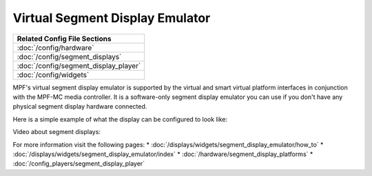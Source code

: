 Virtual Segment Display Emulator
================================

+------------------------------------------------------------------------------+
| Related Config File Sections                                                 |
+==============================================================================+
| :doc:`/config/hardware`                                                      |
+------------------------------------------------------------------------------+
| :doc:`/config/segment_displays`                                              |
+------------------------------------------------------------------------------+
| :doc:`/config/segment_display_player`                                        |
+------------------------------------------------------------------------------+
| :doc:`/config/widgets`                                                       |
+------------------------------------------------------------------------------+

MPF's virtual segment display emulator is supported by the virtual and smart virtual platform interfaces in
conjunction with the MPF-MC media controller.  It is a software-only segment display emulator you can
use if you don't have any physical segment display hardware connected.

Here is a simple example of what the display can be configured to look like:

.. image:: /displays/images/widget_segment_display_emulator.png

Video about segment displays:

.. youtube:: Jyf3jxGXnTw

For more information visit the following pages:
* :doc:`/displays/widgets/segment_display_emulator/how_to`
* :doc:`/displays/widgets/segment_display_emulator/index`
* :doc:`/hardware/segment_display_platforms`
* :doc:`/config_players/segment_display_player`
